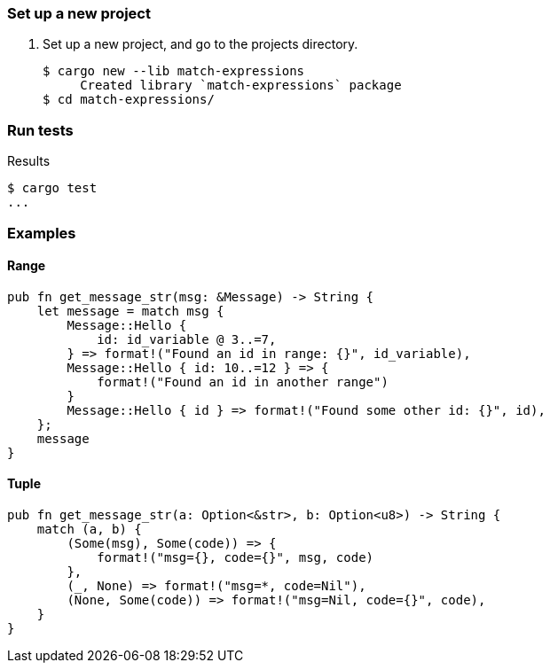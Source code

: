=== Set up a new project
. Set up a new project, and go to the projects directory.
+
[source,console]
----
$ cargo new --lib match-expressions
     Created library `match-expressions` package
$ cd match-expressions/
----

=== Run tests

[source,console]
.Results
----
$ cargo test
...
----

=== Examples

==== Range

[source,rust]
----
pub fn get_message_str(msg: &Message) -> String {
    let message = match msg {
        Message::Hello {
            id: id_variable @ 3..=7,
        } => format!("Found an id in range: {}", id_variable),
        Message::Hello { id: 10..=12 } => {
            format!("Found an id in another range")
        }
        Message::Hello { id } => format!("Found some other id: {}", id),
    };
    message
}
----

==== Tuple

[source,rust]
----
pub fn get_message_str(a: Option<&str>, b: Option<u8>) -> String {
    match (a, b) {
        (Some(msg), Some(code)) => {
            format!("msg={}, code={}", msg, code)
        },
        (_, None) => format!("msg=*, code=Nil"),
        (None, Some(code)) => format!("msg=Nil, code={}", code),
    }
}
----
